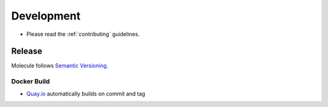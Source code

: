 ***********
Development
***********

* Please read the :ref:`contributing` guidelines.

Release
-------

Molecule follows `Semantic Versioning`_.

.. _`Semantic Versioning`: https://semver.org

Docker Build
^^^^^^^^^^^^

* `Quay.io`_ automatically builds on commit and tag

.. _`quay.io`: https://quay.io/repository/ansible/molecule
